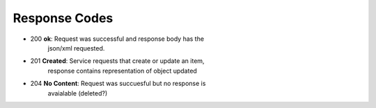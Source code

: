 


Response Codes
=========================
- 200           **ok**: Request was successful and response body has the
                json/xml requested.
- 201           **Created**: Service requests that create or update an item, 
                response contains representation of object updated
- 204           **No Content**:  Request was succuesful but no response is
                avaialable (deleted?)


